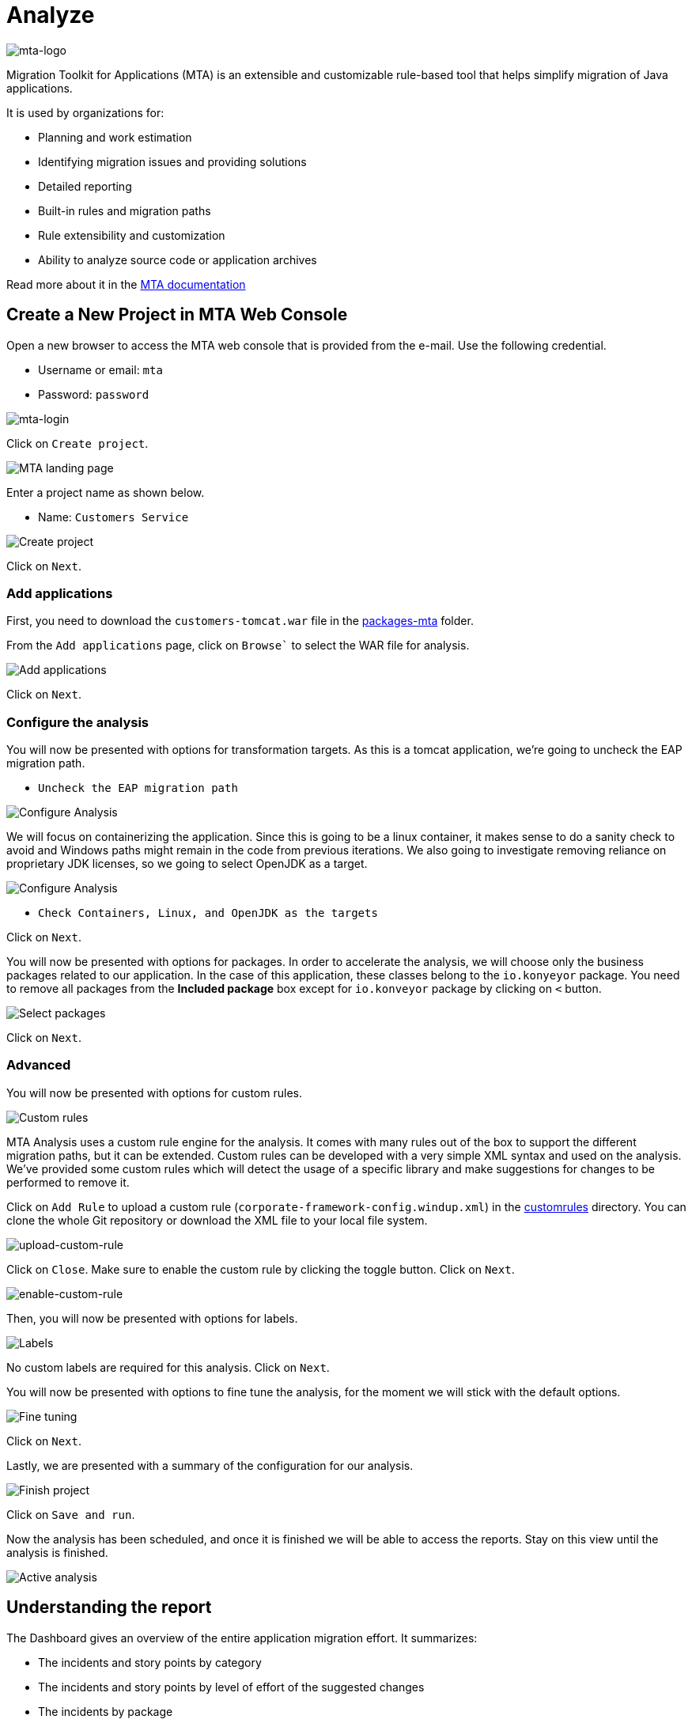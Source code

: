 = Analyze

image::mta-logo.png[mta-logo]

Migration Toolkit for Applications (MTA) is an extensible and customizable rule-based tool that helps simplify migration of Java applications.

It is used by organizations for:

* Planning and work estimation
* Identifying migration issues and providing solutions
* Detailed reporting
* Built-in rules and migration paths
* Rule extensibility and customization
* Ability to analyze source code or application archives

Read more about it in the https://access.redhat.com/documentation/en-us/migration_toolkit_for_applications/5.3[MTA documentation^]

== Create a New Project in MTA Web Console

Open a new browser to access the MTA web console that is provided from the e-mail. Use the following credential.

* Username or email: `mta`
* Password: `password`

image::mta-login.png[mta-login]

Click on `Create project`.

image::mta-1.png[MTA landing page]

Enter a project name as shown below.

* Name: `Customers Service`

image::create-project.png[Create project]

Click on `Next`.

=== Add applications

First, you need to download the `customers-tomcat.war` file in the https://github.com/redhat-mw-demos/app-mod-projects/tree/main/packages-mta[packages-mta^] folder.

From the `Add applications` page, click on `Browse`` to select the WAR file for analysis.

image::add-applications.png[Add applications]

Click on `Next`.

=== Configure the analysis

You will now be presented with options for transformation targets. As this is a tomcat application, we’re going to uncheck the EAP migration path.

* `Uncheck the EAP migration path`

image::configure-analysis.png[Configure Analysis]

We will focus on containerizing the application. Since this is going to be a linux container, it makes sense to do a sanity check to avoid and Windows paths might remain in the code from previous iterations. We also going to investigate removing reliance on proprietary JDK licenses, so we going to select OpenJDK as a target.

image::configure-analysis-checked.png[Configure Analysis]

* `Check Containers, Linux, and OpenJDK as the targets`

Click on `Next`.

You will now be presented with options for packages. In order to accelerate the analysis, we will choose only the business packages related to our application. In the case of this application, these classes belong to the `io.konyeyor` package. You need to remove all packages from the *Included package* box except for  `io.konveyor` package by clicking on `<` button.

image::packages.png[Select packages]

Click on `Next`.

=== Advanced

You will now be presented with options for custom rules.

image::custom-rules.png[Custom rules]

MTA Analysis uses a custom rule engine for the analysis. It comes with many rules out of the box to support the different migration paths, but it can be extended. Custom rules can be developed with a very simple XML syntax and used on the analysis. We've provided some custom rules which will detect the usage of a specific library and make suggestions for changes to be performed to remove it.

Click on `Add Rule` to upload a custom rule (`corporate-framework-config.windup.xml`) in the https://github.com/redhat-mw-demos/app-mod-projects/tree/main/customrules[customrules] directory. You can clone the whole Git repository or download the XML file to your local file system.

image::upload-custom-rule.png[upload-custom-rule]

Click on `Close`. Make sure to enable the custom rule by clicking the toggle button. Click on `Next`.

image::enable-custom-rule.png[enable-custom-rule]

Then, you will now be presented with options for labels.

image::labels.png[Labels]

No custom labels are required for this analysis. Click on `Next`.

You will now be presented with options to fine tune the analysis, for the moment we will stick with the default options.

image::fine-tune.png[Fine tuning]

Click on `Next`.

Lastly, we are presented with a summary of the configuration for our analysis. 

image::finish-project.png[Finish project]

Click on `Save and run`.

Now the analysis has been scheduled, and once it is finished we will be able to access the reports. Stay on this view until the analysis is finished.

image::active-analysis.png[Active analysis]

== Understanding the report

The Dashboard gives an overview of the entire application migration effort. It summarizes:

* The incidents and story points by category
* The incidents and story points by level of effort of the suggested changes
* The incidents by package

[NOTE]
Story points are an abstract metric commonly used in Agile software development to estimate the relative level of effort needed to implement a feature or change. Migration Toolkit for Application uses story points to express the level of effort needed to migrate particular application constructs, and the application as a whole. The level of effort will vary greatly depending on the size and complexity of the application(s) to migrate.

Once the report is finished, click on the link to access the report. Click on `customers-tomcat.war` application.

image::report-view.png[View report]

The reports provide all kinds of information about the application, like the technologies it uses, dependencies, but most importantly issues that need to get fixed.

image::report-dashboard.png[report dashboard]

Click on the `Issues` tab.

This view shows us the list of issues that prevent an application to run on the target runtime. We can see that the application has a few mandatory issues that need to be addressed.

Click on `Hard coded IP address`.

By choosing the issue we can see where it was detected and view a hint on how to solve it.  It looks like the config files are pointing to some static IPs.

image::report-hint.png[report hint]

Click on `File system issue`.

It looks like a problem has been detected on some class coming from the config library. We are analyzing the binary, so the dependencies have been analyzed as well.

image::report-hint-fs.png[report hint file system]

Expand the `Legacy configuration issue`.

It looks like the custom rule got triggered and found some issues with the source code. This rule detects the use of a custom configuration library and gives some hints about what needs to be done to fix it.

image::report-hint-custom.png[report hint custom rule]

Click on the `file to view the source code`.

The legacy ApplicationConfiguration class is being used in this application. 

image::report-code.png[report code]

You analyzed the legacy application to learn what migration issues you have. You'll refactor the application to fix the issues using Integrated development environment (IDE) tool in the next section.

➡️ Next section: link:./4-refactor.adoc[4 - Refactor]